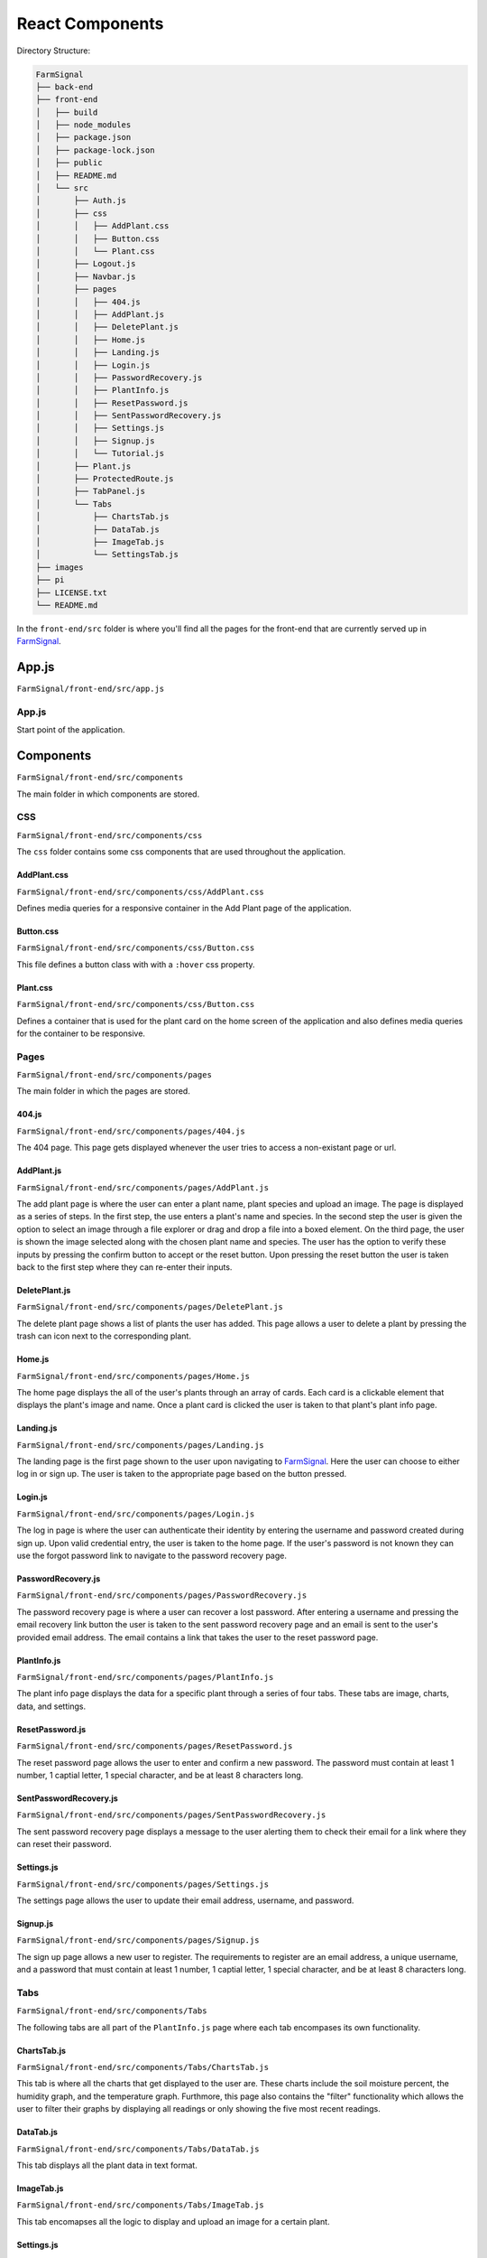 ################
React Components
################

Directory Structure:

.. code-block::

  FarmSignal
  ├── back-end
  ├── front-end
  │   ├── build
  │   ├── node_modules
  │   ├── package.json
  │   ├── package-lock.json
  │   ├── public
  │   ├── README.md
  │   └── src
  │       ├── Auth.js
  │       ├── css
  │       │   ├── AddPlant.css
  │       │   ├── Button.css
  │       │   └── Plant.css
  │       ├── Logout.js
  │       ├── Navbar.js
  │       ├── pages
  │       │   ├── 404.js
  │       │   ├── AddPlant.js
  │       │   ├── DeletePlant.js
  │       │   ├── Home.js
  │       │   ├── Landing.js
  │       │   ├── Login.js
  │       │   ├── PasswordRecovery.js
  │       │   ├── PlantInfo.js
  │       │   ├── ResetPassword.js
  │       │   ├── SentPasswordRecovery.js
  │       │   ├── Settings.js
  │       │   ├── Signup.js
  │       │   └── Tutorial.js
  │       ├── Plant.js
  │       ├── ProtectedRoute.js
  │       ├── TabPanel.js
  │       └── Tabs
  │           ├── ChartsTab.js
  │           ├── DataTab.js
  │           ├── ImageTab.js
  │           └── SettingsTab.js
  ├── images
  ├── pi
  ├── LICENSE.txt
  └── README.md

In the ``front-end/src`` folder is where you'll find all the pages for the front-end that are currently served up in `FarmSignal <https://farmsignal.net>`_.


======
App.js
======

``FarmSignal/front-end/src/app.js``

App.js
------
Start point of the application.






==========
Components
==========

``FarmSignal/front-end/src/components``

The main folder in which components are stored.

CSS
---

``FarmSignal/front-end/src/components/css``

The ``css`` folder contains some css components that are used throughout the application.

AddPlant.css
============

``FarmSignal/front-end/src/components/css/AddPlant.css``

Defines media queries for a responsive container in the Add Plant page of the application.

Button.css
==========

``FarmSignal/front-end/src/components/css/Button.css``

This file defines a button class with with a ``:hover`` css property.

Plant.css
=========

``FarmSignal/front-end/src/components/css/Button.css``

Defines a container that is used for the plant card on the home screen of the application and also defines media queries for the container to be responsive.

Pages
-----

``FarmSignal/front-end/src/components/pages``

The main folder in which the pages are stored.

404.js
======

``FarmSignal/front-end/src/components/pages/404.js``

The 404 page. This page gets displayed whenever the user tries to access a non-existant page or url.

AddPlant.js
===========

``FarmSignal/front-end/src/components/pages/AddPlant.js``

The add plant page is where the user can enter a plant name, plant species and upload an image. The page is displayed as 
a series of steps. In the first step, the use enters a plant's name and species. In the second step the user is given the option 
to select an image through a file explorer or drag and drop a file into a boxed element. On the third page, the user is shown the 
image selected along with the chosen plant name and species. The user has the option to verify these inputs by pressing the 
confirm button to accept or the reset button. Upon pressing the reset button the user is taken back to the first step where they can
re-enter their inputs.

DeletePlant.js
==============

``FarmSignal/front-end/src/components/pages/DeletePlant.js``

The delete plant page shows a list of plants the user has added. 
This page allows a user to delete a plant by pressing the trash can icon next to the corresponding plant.

Home.js
=======

``FarmSignal/front-end/src/components/pages/Home.js``

The home page displays the all of the user's plants through an array of cards. 
Each card is a clickable element that displays the plant's image and name. 
Once a plant card is clicked the user is taken to that plant's plant info page.

Landing.js
==========

``FarmSignal/front-end/src/components/pages/Landing.js``

The landing page is the first page shown to the user upon navigating to `FarmSignal <https://farmsignal.net>`_. 
Here the user can choose to either log in or sign up. The user is taken to the appropriate page based on the button pressed.

Login.js
========

``FarmSignal/front-end/src/components/pages/Login.js``

The log in page is where the user can authenticate their identity by entering the username and password created during sign up. 
Upon valid credential entry, the user is taken to the home page.
If the user's password is not known they can use the forgot password link to navigate to the password recovery page.

PasswordRecovery.js
===================

``FarmSignal/front-end/src/components/pages/PasswordRecovery.js``

The password recovery page is where a user can recover a lost password. After entering a username and pressing
the email recovery link button the user is taken to the sent password recovery page and an email is sent to the user's 
provided email address. The email contains a link that takes the user to the reset password page.

PlantInfo.js
============

``FarmSignal/front-end/src/components/pages/PlantInfo.js``

The plant info page displays the data for a specific plant through a series of four tabs. These tabs are image, charts, data, and settings.

ResetPassword.js
================

``FarmSignal/front-end/src/components/pages/ResetPassword.js``

The reset password page allows the user to enter and confirm a new password. The password must contain at least 1 number, 1 captial letter,
1 special character, and be at least 8 characters long.

SentPasswordRecovery.js
=======================

``FarmSignal/front-end/src/components/pages/SentPasswordRecovery.js``

The sent password recovery page displays a message to the user alerting them to check their email for a link where they can reset their password.

Settings.js
===========

``FarmSignal/front-end/src/components/pages/Settings.js``

The settings page allows the user to update their email address, username, and password.

Signup.js
=========

``FarmSignal/front-end/src/components/pages/Signup.js``

The sign up page allows a new user to register. The requirements to register are an email address, a unique username, and a password 
that must contain at least 1 number, 1 captial letter, 1 special character, and be at least 8 characters long.

Tabs
----

``FarmSignal/front-end/src/components/Tabs``

The following tabs are all part of the ``PlantInfo.js`` page where each tab encompases its own functionality.

ChartsTab.js
============
``FarmSignal/front-end/src/components/Tabs/ChartsTab.js``

This tab is where all the charts that get displayed to the user are. These charts include the soil moisture percent, the humidity graph,
and the temperature graph. Furthmore, this page also contains the "filter" functionality which allows the user to filter their graphs by
displaying all readings or only showing the five most recent readings.

DataTab.js
==========
``FarmSignal/front-end/src/components/Tabs/DataTab.js``

This tab displays all the plant data in text format.

ImageTab.js
===========
``FarmSignal/front-end/src/components/Tabs/ImageTab.js``

This tab encomapses all the logic to display and upload an image for a certain plant.

Settings.js
===========
``FarmSignal/front-end/src/components/Tabs/Settings.js``

This tab is where the user is able to change settings about their plant such as toggling email notifications, changing the name and species
of their plant, or deleting their plant.

Auth.js
-------
``FarmSignal/front-end/src/components/Auth.js``

A class that takes care of user authentication through the use of JWTs (JSON web tokens).

Logout.js
---------
``FarmSignal/front-end/src/components/Logout.js``

Takes care of the Logout functionality by calling the ``auth.logout()`` function from the ``Auth.js`` class and redirecting the user to the login page.

Navbar.js
---------
``FarmSignal/front-end/src/components/Navbar.js``

Contains and defines the navigation bar component.

Plant.js
--------
``FarmSignal/front-end/src/components/Plant.js``

Defines the look of each plant card that gets displayed in the ``pages/Home.js`` page. Sends a fetch request to the server to get all the plants from the
user's account and then displays them all.

ProtectedRoute.js
-----------------
``FarmSignal/front-end/src/components/ProtectedRoute.js``

A helper component that protects url routes. This component checks to see if the user is authenticated by calling the ``auth.isAuthenticated()`` function from
the ``Auth.js`` class. If the user is authenticated, the user will then be able to view the url they are accessing (as long as it's a valid url), if not, they'll
be redirected back to the ``pages/Landing.js`` page.

TabPanel.js
-----------
``FarmSignal/front-end/src/components/TabPanel.js``

A helper component that takes care of switching from tab to tab inside of the ``pages/PlantInfo.js`` page.
